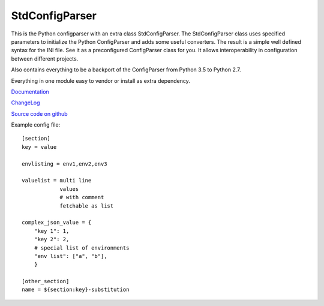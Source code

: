 StdConfigParser
---------------

This is the Python configparser with an extra class StdConfigParser.
The StdConfigParser class uses specified parameters to initialize
the Python ConfigParser and adds some useful converters.
The result is a simple well defined syntax for the INI file.
See it as a preconfigured ConfigParser class for you.
It allows interoperability in configuration between different projects.

Also contains everything to be a backport of the ConfigParser from
Python 3.5 to Python 2.7.

Everything in one module easy to vendor or install as extra dependency.


`Documentation <http://stdconfigparser.readthedocs.org/>`_

`ChangeLog <http://stdconfigparser.readthedocs.io/en/latest/changelog.html>`_

`Source code on github <https://github.com/tds333/stdconfigparser>`_


Example config file::

    [section]
    key = value

    envlisting = env1,env2,env3

    valuelist = multi line
                values
                # with comment
                fetchable as list

    complex_json_value = {
        "key 1": 1,
        "key 2": 2,
        # special list of environments
        "env list": ["a", "b"],
        }

    [other_section]
    name = ${section:key}-substitution
